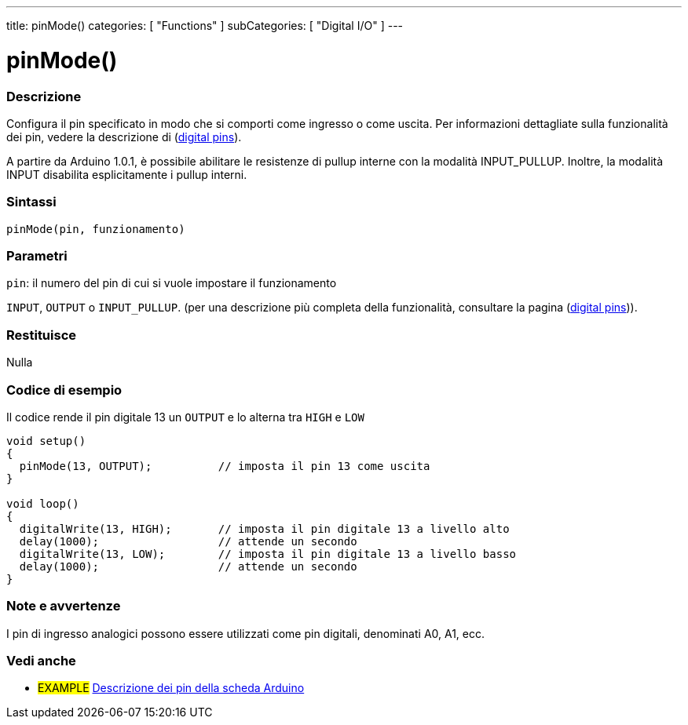 ---
title: pinMode()
categories: [ "Functions" ]
subCategories: [ "Digital I/O" ]
---


//
:ext-relative: .html

= pinMode()


// OVERVIEW SECTION STARTS
[#overview]
--

[float]
=== Descrizione
Configura il pin specificato in modo che si comporti come ingresso o come uscita. Per informazioni dettagliate sulla funzionalità dei pin, vedere la descrizione di (http://arduino.cc/it/Tutorial/DigitalPins[digital pins]).
[%hardbreaks]
A partire da Arduino 1.0.1, è possibile abilitare le resistenze di pullup interne con la modalità INPUT_PULLUP. Inoltre, la modalità INPUT disabilita esplicitamente i pullup interni.
[%hardbreaks]


[float]
=== Sintassi
`pinMode(pin, funzionamento)`


[float]
=== Parametri
`pin`: il numero del pin di cui si vuole impostare il funzionamento

`INPUT`, `OUTPUT` o `INPUT_PULLUP`. (per una descrizione più completa della funzionalità, consultare la pagina (http://arduino.cc/it/Tutorial/DigitalPins[digital pins])).

[float]
=== Restituisce
Nulla

--
// OVERVIEW SECTION ENDS




// HOW TO USE SECTION STARTS
[#howtouse]
--

[float]
=== Codice di esempio
Il codice rende il pin digitale 13 un `OUTPUT` e lo alterna tra `HIGH` e `LOW`

//[source,arduino]
----
void setup()
{
  pinMode(13, OUTPUT);          // imposta il pin 13 come uscita
}

void loop()
{
  digitalWrite(13, HIGH);       // imposta il pin digitale 13 a livello alto
  delay(1000);                  // attende un secondo
  digitalWrite(13, LOW);        // imposta il pin digitale 13 a livello basso
  delay(1000);                  // attende un secondo
}
----
[%hardbreaks]

[float]
=== Note e avvertenze
I pin di ingresso analogici possono essere utilizzati come pin digitali, denominati A0, A1, ecc.

--
// HOW TO USE SECTION ENDS


// SEE ALSO SECTION
[#see_also]
--

[float]
=== Vedi anche

[role="example"]
* #EXAMPLE# http://arduino.cc/it/Tutorial/DigitalPins[Descrizione dei pin della scheda Arduino^]

--
// SEE ALSO SECTION ENDS
